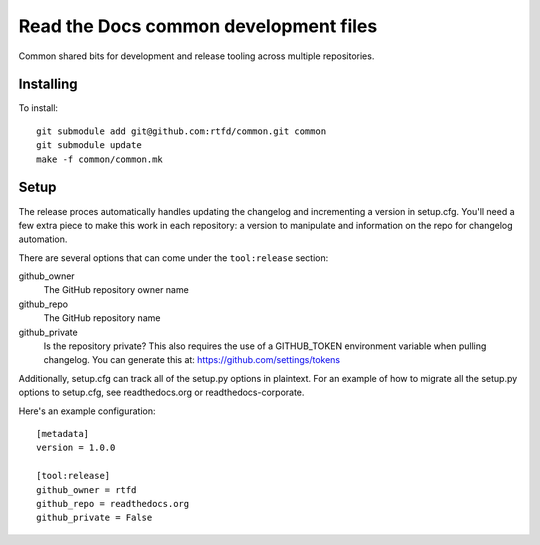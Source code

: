 Read the Docs common development files
======================================

Common shared bits for development and release tooling across multiple
repositories.

Installing
----------

To install::

    git submodule add git@github.com:rtfd/common.git common
    git submodule update
    make -f common/common.mk

Setup
-----

The release proces automatically handles updating the changelog and incrementing
a version in setup.cfg. You'll need a few extra piece to make this work in each
repository: a version to manipulate and information on the repo for changelog
automation.

There are several options that can come under the ``tool:release`` section:

github_owner
    The GitHub repository owner name

github_repo
    The GitHub repository name

github_private
    Is the repository private? This also requires the use of a GITHUB_TOKEN
    environment variable when pulling changelog. You can generate this at:
    https://github.com/settings/tokens

Additionally, setup.cfg can track all of the setup.py options in plaintext.
For an example of how to migrate all the setup.py options to setup.cfg, see
readthedocs.org or readthedocs-corporate.

Here's an example configuration::

    [metadata]
    version = 1.0.0

    [tool:release]
    github_owner = rtfd
    github_repo = readthedocs.org
    github_private = False
